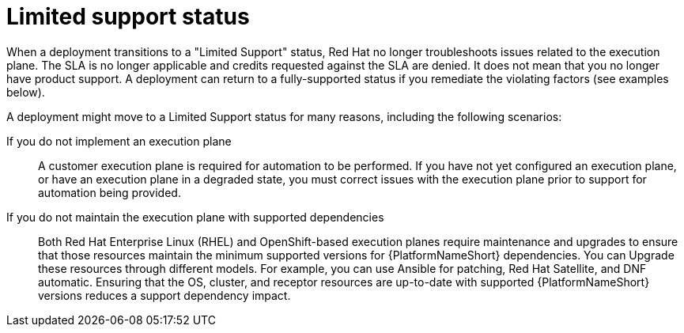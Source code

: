 [id="con-saas-limited-support-status"]
= Limited support status

When a deployment transitions to a "Limited Support" status, Red{nbsp}Hat no longer troubleshoots issues related to the execution plane. 
The SLA is no longer applicable and credits requested against the SLA are denied. 
It does not mean that you no longer have product support. 
A deployment can return to a fully-supported status if you remediate the violating factors (see examples below). 

A deployment might move to a Limited Support status for many reasons, including the following scenarios:

If you do not implement an execution plane:: A customer execution plane is required for automation to be performed. 
If you have not yet configured an execution plane, or have an execution plane in a degraded state, you must correct issues with the execution plane prior to support for automation being provided.
If you do not maintain the execution plane with supported dependencies:: 
Both Red{nbsp}Hat Enterprise Linux (RHEL) and OpenShift-based execution planes require maintenance and upgrades to ensure that those resources maintain the minimum supported versions for {PlatformNameShort} dependencies.
You can Upgrade these resources through different models. For example, you can use Ansible for patching, Red Hat Satellite, and DNF automatic.
Ensuring that the OS, cluster, and receptor resources are up-to-date with supported {PlatformNameShort} versions reduces a support dependency impact.
